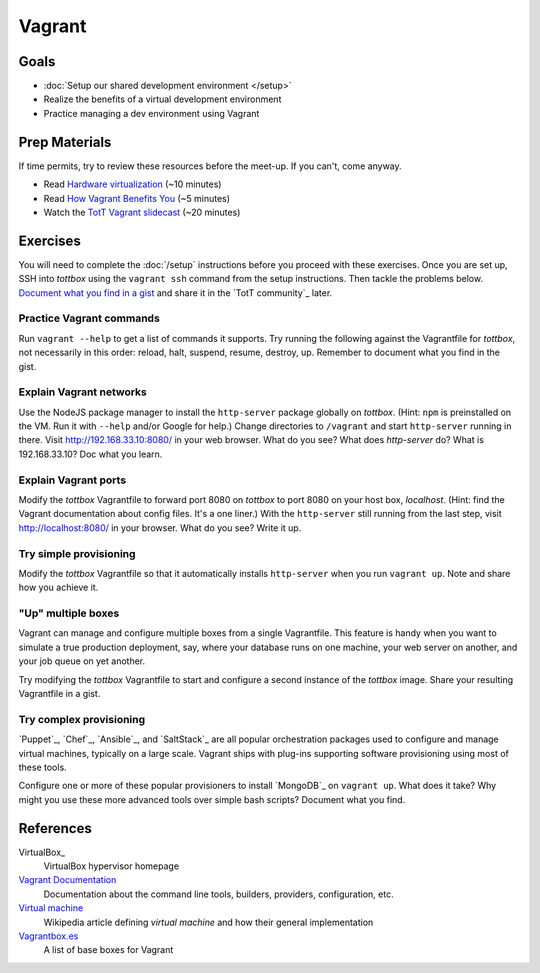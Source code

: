 Vagrant
=======

Goals
-----

* :doc:`Setup our shared development environment </setup>`
* Realize the benefits of a virtual development environment
* Practice managing a dev environment using Vagrant

Prep Materials
--------------

If time permits, try to review these resources before the meet-up. If you can't, come anyway.

* Read `Hardware virtualization <http://en.wikipedia.org/wiki/Hardware_virtualization>`_ (~10 minutes)
* Read `How Vagrant Benefits You <http://docs.vagrantup.com/v2/why-vagrant/index.html>`_ (~5 minutes)
* Watch the `TotT Vagrant slidecast <../_static/casts/vagrant.html>`_ (~20 minutes)

.. image:: /_images/thumbs/vagrant.png
    :align: center
    :alt: Tott Vagrant slidecast thumbnail
    :target: ../_static/casts/vagrant.html

Exercises
---------

You will need to complete the :doc:`/setup` instructions before you proceed with these exercises. Once you are set up, SSH into *tottbox* using the ``vagrant ssh`` command from the setup instructions. Then tackle the problems below. `Document what you find in a gist <https://gist.github.com/>`_ and share it in the `TotT community`_ later.

Practice Vagrant commands
#########################

Run ``vagrant --help`` to get a list of commands it supports. Try running the following against the Vagrantfile for *tottbox*, not necessarily in this order: reload, halt, suspend, resume, destroy, up. Remember to document what you find in the gist.

Explain Vagrant networks
########################

Use the NodeJS package manager to install the ``http-server`` package globally on *tottbox*. (Hint: ``npm`` is preinstalled on the VM. Run it with ``--help`` and/or Google for help.) Change directories to ``/vagrant`` and start ``http-server`` running in there. Visit http://192.168.33.10:8080/ in your web browser. What do you see? What does `http-server` do? What is 192.168.33.10? Doc what you learn.

Explain Vagrant ports
#####################

Modify the *tottbox* Vagrantfile to forward port 8080 on *tottbox* to port 8080 on your host box, *localhost*. (Hint: find the Vagrant documentation about config files. It's a one liner.) With the ``http-server`` still running from the last step, visit http://localhost:8080/ in your browser. What do you see? Write it up.

Try simple provisioning
#######################

Modify the *tottbox* Vagrantfile so that it automatically installs ``http-server`` when you run ``vagrant up``. Note and share how you achieve it.

"Up" multiple boxes
###################

Vagrant can manage and configure multiple boxes from a single Vagrantfile. This feature is handy when you want to simulate a true production deployment, say, where your database runs on one machine, your web server on another, and your job queue on yet another.

Try modifying the *tottbox* Vagrantfile to start and configure a second instance of the *tottbox* image. Share your resulting Vagrantfile in a gist.

Try complex provisioning
########################

`Puppet`_, `Chef`_, `Ansible`_, and `SaltStack`_ are all popular orchestration packages used to configure and manage virtual machines, typically on a large scale. Vagrant ships with plug-ins supporting software provisioning using most of these tools.

Configure one or more of these popular provisioners to install `MongoDB`_ on ``vagrant up``. What does it take? Why might you use these more advanced tools over simple bash scripts? Document what you find.

References
----------

VirtualBox_
    VirtualBox hypervisor homepage

`Vagrant Documentation <http://docs.vagrantup.com/v2/>`_
    Documentation about the command line tools, builders, providers, configuration, etc.

`Virtual machine <http://en.wikipedia.org/wiki/Virtual_machine>`_
    Wikipedia article defining *virtual machine* and how their general implementation

`Vagrantbox.es <http://www.vagrantbox.es/>`_
    A list of base boxes for Vagrant
